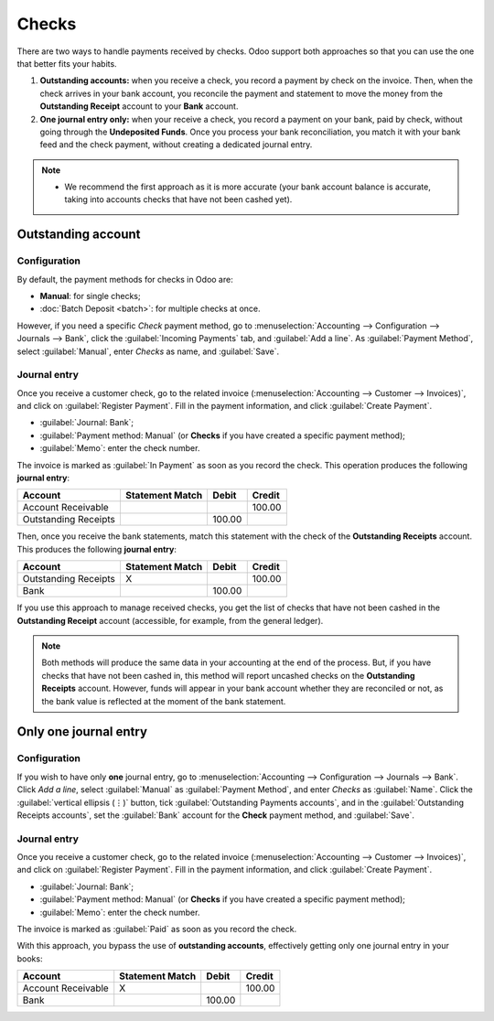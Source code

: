 ======
Checks
======

There are two ways to handle payments received by checks. Odoo support both approaches so that you
can use the one that better fits your habits.

#. **Outstanding accounts:** when you receive a check, you record a payment by check on the invoice.
   Then, when the check arrives in your bank account, you reconcile the payment and statement to
   move the money from the **Outstanding Receipt** account to your **Bank** account.

#. **One journal entry only:** when your receive a check, you record a payment on your bank, paid
   by check, without going through the **Undeposited Funds**. Once you process your bank
   reconciliation, you match it with your bank feed and the check payment, without creating a
   dedicated journal entry.

.. note::
   - We recommend the first approach as it is more accurate (your bank account balance is accurate,
     taking into accounts checks that have not been cashed yet).

.. seealso::
   :doc:`batch`

Outstanding account
===================

Configuration
-------------

By default, the payment methods for checks in Odoo are:

- **Manual**: for single checks;
- :doc:`Batch Deposit <batch>`: for multiple checks at once.

However, if you need a specific *Check* payment method, go to :menuselection:`Accounting -->
Configuration --> Journals --> Bank`, click the :guilabel:`Incoming Payments` tab, and
:guilabel:`Add a line`. As :guilabel:`Payment Method`, select :guilabel:`Manual`, enter `Checks` as
name, and :guilabel:`Save`.

Journal entry
-------------

Once you receive a customer check, go to the related invoice (:menuselection:`Accounting -->
Customer --> Invoices)`, and click on :guilabel:`Register Payment`. Fill in the payment information,
and click :guilabel:`Create Payment`.

- :guilabel:`Journal: Bank`;
- :guilabel:`Payment method: Manual` (or **Checks** if you have created a specific payment method);
- :guilabel:`Memo`: enter the check number.

.. image:: checks/payment-checks.png
   :alt: Check payment info

The invoice is marked as :guilabel:`In Payment` as soon as you record the check. This operation
produces the following **journal entry**:

+----------------------+-------------------+----------+----------+
| Account              | Statement Match   | Debit    | Credit   |
+======================+===================+==========+==========+
| Account Receivable   |                   |          | 100.00   |
+----------------------+-------------------+----------+----------+
| Outstanding Receipts |                   | 100.00   |          |
+----------------------+-------------------+----------+----------+

Then, once you receive the bank statements, match this statement with the check of the **Outstanding
Receipts** account. This produces the following **journal entry**:

+---------------------+-------------------+----------+----------+
| Account             | Statement Match   | Debit    | Credit   |
+=====================+===================+==========+==========+
| Outstanding Receipts|        X          |          | 100.00   |
+---------------------+-------------------+----------+----------+
| Bank                |                   | 100.00   |          |
+---------------------+-------------------+----------+----------+

If you use this approach to manage received checks, you get the list of checks that have not been
cashed in the **Outstanding Receipt** account (accessible, for example, from the general ledger).

.. Note::
    Both methods will produce the same data in your accounting at the end of the process. But, if
    you have checks that have not been cashed in, this method will report uncashed checks on the
    **Outstanding Receipts** account. However, funds will appear in your bank account whether they
    are reconciled or not, as the bank value is reflected at the moment of the bank statement.

Only one journal entry
======================

Configuration
-------------

If you wish to have only **one** journal entry, go to :menuselection:`Accounting --> Configuration
--> Journals --> Bank`. Click `Add a line`, select :guilabel:`Manual` as :guilabel:`Payment Method`,
and enter `Checks` as :guilabel:`Name`. Click the :guilabel:`vertical ellipsis (⋮)` button, tick
:guilabel:`Outstanding Payments accounts`, and in the :guilabel:`Outstanding Receipts accounts`, set
the :guilabel:`Bank` account for the **Check** payment method, and :guilabel:`Save`.

.. image:: checks/payment-checks.png
   :alt: Bypass the Outstanding Receipts account using the Bank account

Journal entry
-------------

Once you receive a customer check, go to the related invoice (:menuselection:`Accounting -->
Customer --> Invoices)`, and click on :guilabel:`Register Payment`. Fill in the payment information,
and click :guilabel:`Create Payment`.

- :guilabel:`Journal: Bank`;
- :guilabel:`Payment method: Manual` (or **Checks** if you have created a specific payment method);
- :guilabel:`Memo`: enter the check number.

.. image:: checks/payment-checks.png
   :alt: Check payment registration

The invoice is marked as :guilabel:`Paid` as soon as you record the check.

With this approach, you bypass the use of **outstanding accounts**, effectively getting only one
journal entry in your books:

+----------------------+-------------------+----------+----------+
| Account              | Statement Match   | Debit    | Credit   |
+======================+===================+==========+==========+
| Account Receivable   | X                 |          | 100.00   |
+----------------------+-------------------+----------+----------+
| Bank                 |                   | 100.00   |          |
+----------------------+-------------------+----------+----------+
